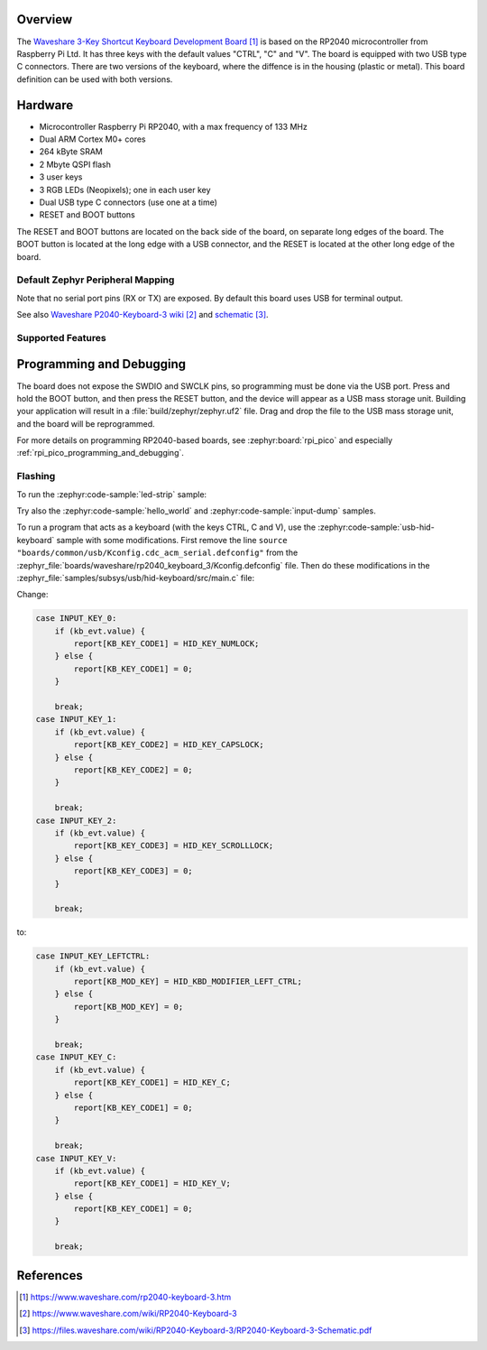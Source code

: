 .. zephyr:board:: rp2040_keyboard_3

Overview
********

The `Waveshare 3-Key Shortcut Keyboard Development Board`_ is based on the RP2040
microcontroller from Raspberry Pi Ltd. It has three keys with the default
values "CTRL", "C" and "V". The board is equipped with two USB type C connectors.
There are two versions of the keyboard, where the diffence is in the housing
(plastic or metal). This board definition can be used with both versions.


Hardware
********

- Microcontroller Raspberry Pi RP2040, with a max frequency of 133 MHz
- Dual ARM Cortex M0+ cores
- 264 kByte SRAM
- 2 Mbyte QSPI flash
- 3 user keys
- 3 RGB LEDs (Neopixels); one in each user key
- Dual USB type C connectors (use one at a time)
- RESET and BOOT buttons

The RESET and BOOT buttons are located on the back side of the board,
on separate long edges of the board. The BOOT button is located at
the long edge with a USB connector, and the RESET is located at
the other long edge of the board.


Default Zephyr Peripheral Mapping
=================================

.. rst-class:: rst-columns

    - Button CTRL (left) : GPIO14
    - Button C (center) : GPIO13
    - Button V (right) : GPIO12
    - RGB LEDs: GPIO18

Note that no serial port pins (RX or TX) are exposed. By default this board uses USB
for terminal output.

See also `Waveshare P2040-Keyboard-3 wiki`_ and `schematic`_.


Supported Features
==================

.. zephyr:board-supported-hw::


Programming and Debugging
*************************

.. zephyr:board-supported-runners::

The board does not expose the SWDIO and SWCLK pins, so programming
must be done via the USB port.
Press and hold the BOOT button, and then press the RESET button,
and the device will appear as a USB mass storage unit.
Building your application will result in a :file:`build/zephyr/zephyr.uf2` file.
Drag and drop the file to the USB mass storage unit, and the board
will be reprogrammed.

For more details on programming RP2040-based boards, see :zephyr:board:`rpi_pico`
and especially :ref:`rpi_pico_programming_and_debugging`.


Flashing
========

To run the :zephyr:code-sample:`led-strip` sample:

.. zephyr-app-commands::
   :zephyr-app: samples/drivers/led/led_strip/
   :board: rp2040_keyboard_3
   :goals: build flash

Try also the :zephyr:code-sample:`hello_world` and
:zephyr:code-sample:`input-dump` samples.

To run a program that acts as a keyboard (with the keys CTRL, C and V), use
the :zephyr:code-sample:`usb-hid-keyboard` sample with some modifications.
First remove the line ``source "boards/common/usb/Kconfig.cdc_acm_serial.defconfig"`` from the
:zephyr_file:`boards/waveshare/rp2040_keyboard_3/Kconfig.defconfig` file. Then do these modifications in the
:zephyr_file:`samples/subsys/usb/hid-keyboard/src/main.c` file:

Change:

.. code-block:: c

    case INPUT_KEY_0:
        if (kb_evt.value) {
            report[KB_KEY_CODE1] = HID_KEY_NUMLOCK;
        } else {
            report[KB_KEY_CODE1] = 0;
        }

        break;
    case INPUT_KEY_1:
        if (kb_evt.value) {
            report[KB_KEY_CODE2] = HID_KEY_CAPSLOCK;
        } else {
            report[KB_KEY_CODE2] = 0;
        }

        break;
    case INPUT_KEY_2:
        if (kb_evt.value) {
            report[KB_KEY_CODE3] = HID_KEY_SCROLLLOCK;
        } else {
            report[KB_KEY_CODE3] = 0;
        }

        break;

to:

.. code-block:: c

    case INPUT_KEY_LEFTCTRL:
        if (kb_evt.value) {
            report[KB_MOD_KEY] = HID_KBD_MODIFIER_LEFT_CTRL;
        } else {
            report[KB_MOD_KEY] = 0;
        }

        break;
    case INPUT_KEY_C:
        if (kb_evt.value) {
            report[KB_KEY_CODE1] = HID_KEY_C;
        } else {
            report[KB_KEY_CODE1] = 0;
        }

        break;
    case INPUT_KEY_V:
        if (kb_evt.value) {
            report[KB_KEY_CODE1] = HID_KEY_V;
        } else {
            report[KB_KEY_CODE1] = 0;
        }

        break;


References
**********

.. target-notes::

.. _Waveshare 3-Key Shortcut Keyboard Development Board:
    https://www.waveshare.com/rp2040-keyboard-3.htm

.. _Waveshare P2040-Keyboard-3 wiki:
    https://www.waveshare.com/wiki/RP2040-Keyboard-3

.. _schematic:
    https://files.waveshare.com/wiki/RP2040-Keyboard-3/RP2040-Keyboard-3-Schematic.pdf
